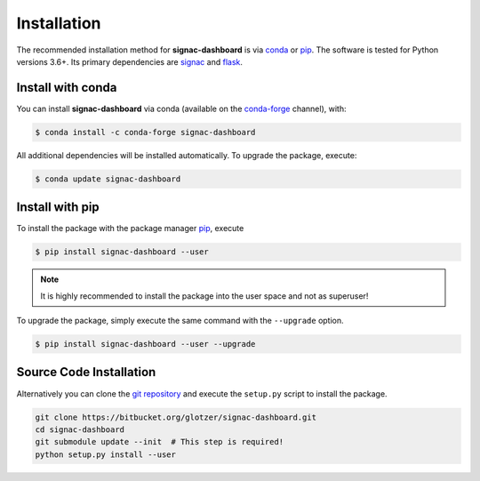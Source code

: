 .. _installation:

============
Installation
============

The recommended installation method for **signac-dashboard** is via conda_ or pip_.
The software is tested for Python versions 3.6+. Its primary dependencies are signac_ and flask_.

.. _conda: https://anaconda.org/
.. _conda-forge: https://conda-forge.org/
.. _pip: https://pip.pypa.io/en/stable/
.. _signac: http://www.signac.io/
.. _flask: http://flask.pocoo.org/

Install with conda
==================

You can install **signac-dashboard** via conda (available on the conda-forge_ channel), with:

.. code:: bash

    $ conda install -c conda-forge signac-dashboard

All additional dependencies will be installed automatically.
To upgrade the package, execute:

.. code:: bash

    $ conda update signac-dashboard


Install with pip
================

To install the package with the package manager pip_, execute

.. code:: bash

    $ pip install signac-dashboard --user

.. note::
    It is highly recommended to install the package into the user space and not as superuser!

To upgrade the package, simply execute the same command with the ``--upgrade`` option.

.. code:: bash

    $ pip install signac-dashboard --user --upgrade


Source Code Installation
========================

Alternatively you can clone the `git repository <https://bitbucket.org/glotzer/signac-dashboard>`_ and execute the ``setup.py`` script to install the package.

.. code:: bash

  git clone https://bitbucket.org/glotzer/signac-dashboard.git
  cd signac-dashboard
  git submodule update --init  # This step is required!
  python setup.py install --user
